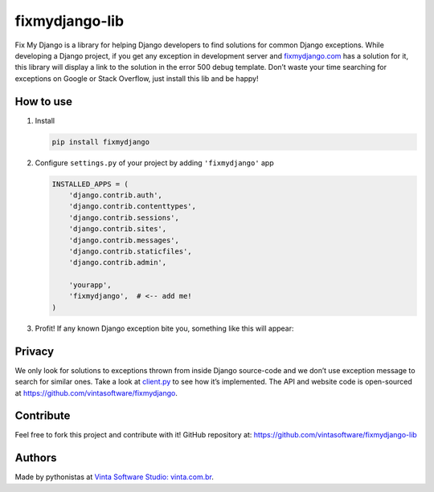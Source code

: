 fixmydjango-lib
===============

.. image:: https://travis-ci.org/vintasoftware/fixmydjango-lib.svg?branch=master
   :target: https://travis-ci.org/vintasoftware/fixmydjango-lib.svg?branch=master
   :alt: Travis CI
.. image:: https://coveralls.io/repos/vintasoftware/fixmydjango-lib/badge.svg?branch=master&service=github
   :target: https://coveralls.io/github/vintasoftware/fixmydjango-lib?branch=master
   :alt: Coverage Status


Fix My Django is a library for helping Django developers to find
solutions for common Django exceptions. While developing a Django
project, if you get any exception in development server and
`fixmydjango.com <http://www.fixmydjango.com>`_ has a solution for it, this library will display a
link to the solution in the error 500 debug template. Don’t waste your
time searching for exceptions on Google or Stack Overflow, just install
this lib and be happy!

How to use
----------

1. Install

   .. code-block:: sh

       pip install fixmydjango

2. Configure ``settings.py`` of your project by adding ``'fixmydjango'``
   app

   .. code-block:: python

       INSTALLED_APPS = (
           'django.contrib.auth',
           'django.contrib.contenttypes',
           'django.contrib.sessions',
           'django.contrib.sites',
           'django.contrib.messages',
           'django.contrib.staticfiles',
           'django.contrib.admin',

           'yourapp',
           'fixmydjango',  # <-- add me!
       )

3. Profit! If any known Django exception bite you, something like this
   will appear:

   .. image:: https://s3.amazonaws.com/fixmydjango/screenshots/Screen+Shot+2015-07-25+at+19.36.50.png
      :alt: Fix My Django example


Privacy
-------

We only look for solutions to exceptions thrown from inside Django
source-code and we don’t use exception message to search for similar
ones. Take a look at `client.py <https://github.com/vintasoftware/fixmydjango-lib/blob/master/fixmydjango/client.py>`_ to see how it’s implemented. The
API and website code is open-sourced at
https://github.com/vintasoftware/fixmydjango.

Contribute
----------

Feel free to fork this project and contribute with it! GitHub repository at: https://github.com/vintasoftware/fixmydjango-lib

Authors
-------

Made by pythonistas at `Vinta Software Studio: vinta.com.br <http://www.vinta.com.br/?fixmydjango>`_.
